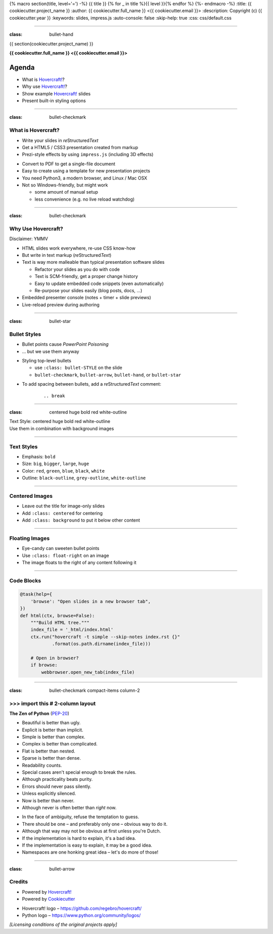 {% macro section(title, level='=') -%}
{{ title }}
{% for _ in title %}{{ level }}{% endfor %}
{%- endmacro -%}
:title: {{ cookiecutter.project_name }}
:author: {{ cookiecutter.full_name }} <{{ cookiecutter.email }}>
:description: Copyright (c) {{ cookiecutter.year }}
:keywords: slides, impress.js
:auto-console: false
:skip-help: true
:css: css/default.css

----

:class: bullet-hand

{{ section(cookiecutter.project_name) }}

**{{ cookiecutter.full_name }} <{{ cookiecutter.email }}>**

Agenda
------

- What is `Hovercraft!`_?
- Why use `Hovercraft!`_?
- Show example `Hovercraft!`_ slides
- Present built-in styling options

----

:class: bullet-checkmark

What is Hovercraft?
===================

- Write your slides in *re*\ Structured\ *Text*
- Get a HTML5 / CSS3 presentation created from markup
- Prezi-style effects by using ``impress.js`` (including 3D effects)

.. break

- Convert to PDF to get a single-file document
- Easy to create using a template for new presentation projects
- You need Python3, a modern browser, and Linux / Mac OSX
- Not so Windows-friendly, but might work

  - some amount of manual setup
  - less convenience (e.g. no live reload watchdog)


----

:class: bullet-checkmark

Why Use Hovercraft?
===================

Disclaimer: YMMV

- HTML slides work everywhere, re-use CSS know-how
- But write in text markup (*re*\ Structured\ *Text*)
- Text is way more malleable than typical presentation software slides

  - Refactor your slides as you do with code
  - Text is SCM-friendly, get a proper change history
  - Easy to update embedded code snippets (even automatically)
  - Re-purpose your slides easily (blog posts, docs, …)

- Embedded presenter console (notes + timer + slide previews)
- Live-reload preview during authoring


----

:class: bullet-star

Bullet Styles
=============

- Bullet points cause *PowerPoint Poisoning*
- … but we use them anyway

.. break

- Styling top-level bullets

  - use ``:class: bullet-STYLE`` on the slide
  - ``bullet-checkmark``, ``bullet-arrow``, ``bullet-hand``, or ``bullet-star``

.. break

- To add spacing between bullets, add a *re*\ Structured\ *Text* comment:

    ::

        .. break

----

:class: centered huge bold red white-outline

.. image:: img/python-powered.png
   :width: 720px
   :class: centered background

| Text Style: centered huge bold red white-outline

| Use them in combination with background images


----

Text Styles
===========

- Emphasis: ``bold``
- Size: ``big``, ``bigger``, ``large``, ``huge``
- Color: ``red``, ``green``, ``blue``, ``black``, ``white``
- Outline: ``black-outline``, ``grey-outline``, ``white-outline``


----

Centered Images
===============

- Leave out the title for image-only slides
- Add ``:class: centered`` for centering
- Add ``:class: background`` to put it below other content

.. image:: img/python-powered.png
   :width: 720px
   :class: centered background


----

Floating Images
===============

.. image:: img/python-powered.png
   :width: 480px
   :class: float-right

- Eye-candy can sweeten bullet points
- Use ``:class: float-right`` on an image
- The image floats to the right of any content following it


----

Code Blocks
===========

.. code-block:: python
    :class: small

    @task(help={
        'browse': "Open slides in a new browser tab",
    })
    def html(ctx, browse=False):
        """Build HTML tree."""
        index_file = '_html/index.html'
        ctx.run("hovercraft -t simple --skip-notes index.rst {}"
                .format(os.path.dirname(index_file)))

        # Open in browser?
        if browse:
            webbrowser.open_new_tab(index_file)

----

:class: bullet-checkmark compact-items column-2

\>\>\> import this  # 2-column layout
=====================================

**The Zen of Python** (`PEP-20`_)

* Beautiful is better than ugly.
* Explicit is better than implicit.
* Simple is better than complex.
* Complex is better than complicated.
* Flat is better than nested.
* Sparse is better than dense.
* Readability counts.
* Special cases aren't special enough to break the rules.
* Although practicality beats purity.
* Errors should never pass silently.
* Unless explicitly silenced.
* Now is better than never.
* Although never is often better than *right* now.

.. break

* In the face of ambiguity, refuse the temptation to guess.
* There should be one – and preferably only one – obvious way to do it.
* Although that way may not be obvious at first unless you're Dutch.
* If the implementation is hard to explain, it's a bad idea.
* If the implementation is easy to explain, it may be a good idea.
* Namespaces are one honking great idea – let's do more of those!

.. _`PEP-20`: https://www.python.org/dev/peps/pep-0020/


----

:class: bullet-arrow

Credits
=======

.. image:: img/python-powered.png
   :width: 240px
   :class: float-right

- Powered by `Hovercraft!`_
- Powered by `Cookiecutter`_

.. break

- Hovercraft! logo – https://github.com/regebro/hovercraft/
- Python logo – https://www.python.org/community/logos/

*[Licensing conditions of the original projects apply]*

.. _`Hovercraft!`: http://hovercraft.readthedocs.org/
.. _`Cookiecutter`: https://github.com/audreyr/cookiecutter
